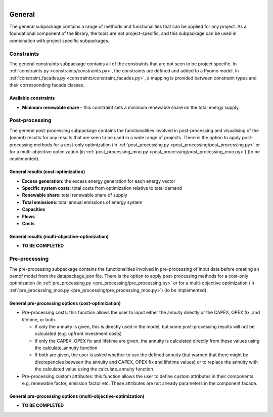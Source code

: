 
.. figure:: https://user-images.githubusercontent.com/14353512/185425447-85dbcde9-f3a2-4f06-a2db-0dee43af2f5f.png
    :align: left
    :target: https://github.com/rl-institut/super-repo/
    :alt: Repo logo

=======
General
=======
The general subpackage contains a range of methods and functionalities that can be applied for any project. As a
foundational component of the library, the tools are not project-specific, and this subpackage can be used
in combination with project specific subpackages.

Constraints
===========
The general constraints subpackage contains all of the constraints that are not seen to be project specific.
In :ref:`constraints.py <constraints/constraints.py>`, the constraints are defined and added to a Pyomo model.
In :ref:`constraint_facades.py <constraints/constraint_facades.py>`, a mapping is
provided between constraint types and their corresponding facade classes.

Available constraints
---------------------
- **Minimum renewable share** - this constraint sets a minimum renewable share on the total energy supply

Post-processing
===============
The general post-processing subpackage contains the functionalities involved in post-processing and visualising
of the (oemof) results for any results that are seen to be used in a wide range of projects. There is the
option to apply post-processing methods for a cost-only optimization (in :ref:`post_processing.py <post_processing/post_processing.py>` or for a
multi-objective optimization (in :ref:`post_processing_moo.py <post_processing/post_processing_moo.py>`)
(to be implemented).

General results (cost-optimization)
-----------------------------------
- **Excess generation**: the excess energy generation for each energy vector
- **Specific system costs**: total costs from optimization relative to total demand
- **Renewable share**: total renewable share of supply
- **Total emissions**: total annual emissions of energy system
- **Capacities**
- **Flows**
- **Costs**

General results (multi-objective-optimization)
----------------------------------------------
- **TO BE COMPLETED**

Pre-processing
===============
The pre-processing subpackage contains the functionalities involved in pre-processing of input data before
creating an oemof model from the datapackage.json file. There is the option to apply post-processing methods
for a cost-only optimization (in :ref:`pre_processing.py <pre_processing/pre_processing.py>` or for a
multi-objective optimization (in :ref:`pre_processing_moo.py <pre_processing/pre_processing_moo.py>`)
(to be implemented).

General pre-processing options (cost-optimization)
--------------------------------------------------
- Pre-processing costs:
  this function allows the user to input either the annuity directly or the CAPEX, OPEX fix, and lifetime, or both.

  - If only the annuity is given,
    this is directly used in the model, but some post-processing results will not be calculated (e.g. upfront investment costs)
  - If only the CAPEX, OPEX fix and lifetime are given,
    the annuity is calculated directly from these values using the calculate_annuity function
  - If both are given,
    the user is asked whether to use the defined annuity (but warned that there might be discrepencies between the
    annuity and CAPEX, OPEX fix and lifetime values) or to replace the annuity with the calculated value using
    the calculate_annuity function

- Pre-processing custom attributes:
  this function allows the user to define custom attributes in their components e.g. renewable factor, emission
  factor etc. These attributes are not already parameters in the component facade.

General pre-processing options (multi-objective-optimization)
------------------------------------------------------------
- **TO BE COMPLETED**
